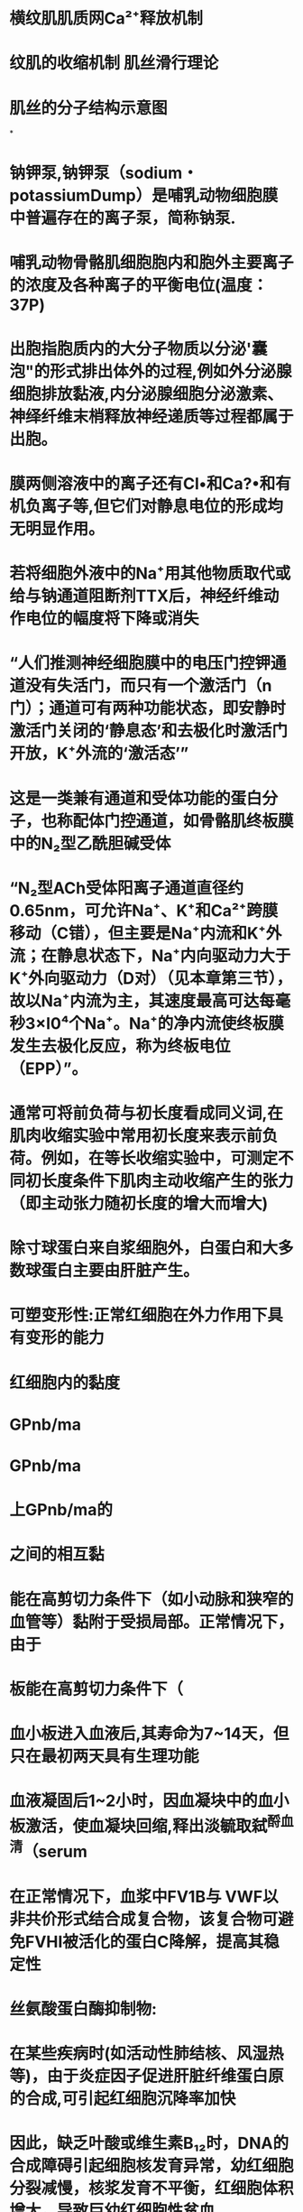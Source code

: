 :PROPERTIES:
:file: [[../assets/生理学.pdf][生理学.pdf]]
:file-path: ../assets/生理学.pdf
:END:

* 横纹肌肌质网Ca²⁺释放机制
:PROPERTIES:
:ls-type: annotation
:hl-page: 65
:id: 61decce3-a0c8-4dd7-950c-ee38c899169e
:END:
* 纹肌的收缩机制 肌丝滑行理论
:PROPERTIES:
:hl-page: 62
:ls-type: annotation
:id: 61ded316-5bec-42d5-9a09-366ce37ac28f
:END:
* 肌丝的分子结构示意图
:PROPERTIES:
:ls-type: annotation
:hl-page: 63
:id: 61ded3da-e8cd-42ef-b5e3-60e519731503
:END:
*
* 钠钾泵,钠钾泵（sodium・potassiumDump）是哺乳动物细胞膜中普遍存在的离子泵，简称钠泵.
:PROPERTIES:
:hl-page: 37
:ls-type: annotation
:id: 61dfd1e6-ebb4-41ea-8bcb-6ed6848c6b18
:END:
* 哺乳动物骨骼肌细胞胞内和胞外主要离子的浓度及各种离子的平衡电位(温度：37P)
:PROPERTIES:
:ls-type: annotation
:hl-page: 47
:id: 61dfd422-667e-451f-9436-16aded3933ff
:END:
* 出胞指胞质内的大分子物质以分泌'囊泡"的形式排出体外的过程,例如外分泌腺细胞排放黏液,内分泌腺细胞分泌激素、神绎纤维末梢释放神经递质等过程都属于出胞。
:PROPERTIES:
:hl-page: 40
:ls-type: annotation
:id: 61dfe9c5-0e29-4025-836b-6ff3a4ae701d
:END:
* 膜两侧溶液中的离子还有Cl•和Ca?•和有机负离子等,但它们对静息电位的形成均无明显作用。
:PROPERTIES:
:ls-type: annotation
:hl-page: 49
:id: 61dff208-fbbc-4f6e-bc89-321681b68d26
:END:
* 若将细胞外液中的Na⁺用其他物质取代或给与钠通道阻断剂TTX后，神经纤维动作电位的幅度将下降或消失
:PROPERTIES:
:hl-page: 53
:ls-type: annotation
:id: 61e0074f-f984-4ac4-8eea-120c4770651a
:END:
* “人们推测神经细胞膜中的电压门控钾通道没有失活门，而只有一个激活门（n门）；通道可有两种功能状态，即安静时激活门关闭的‘静息态’和去极化时激活门开放，K⁺外流的‘激活态’”
:PROPERTIES:
:hl-page: 54
:ls-type: annotation
:id: 61e00934-06ab-4543-b59f-2c38be1df43c
:END:
* 这是一类兼有通道和受体功能的蛋白分子，也称配体门控通道，如骨骼肌终板膜中的N₂型乙酰胆碱受体
:PROPERTIES:
:hl-page: 35
:ls-type: annotation
:id: 61e00efd-59cf-4381-ab2e-bff5d1ca2805
:END:
* “N₂型ACh受体阳离子通道直径约0.65nm，可允许Na⁺、K⁺和Ca²⁺跨膜移动（C错），但主要是Na⁺内流和K⁺外流；在静息状态下，Na⁺内向驱动力大于K⁺外向驱动力（D对）（见本章第三节），故以Na⁺内流为主，其速度最高可达每毫秒3×l0⁴个Na⁺。Na⁺的净内流使终板膜发生去极化反应，称为终板电位（EPP）”。
:PROPERTIES:
:ls-type: annotation
:hl-page: 60
:id: 61e0140f-3fad-46c3-a4a1-5ad94bdfd4af
:END:
* 通常可将前负荷与初长度看成同义词,在肌肉收缩实验中常用初长度来表示前负荷。例如，在等长收缩实验中，可测定不同初长度条件下肌肉主动收缩产生的张力（即主动张力随初长度的增大而增大)
:PROPERTIES:
:hl-page: 65
:ls-type: annotation
:id: 61e01a06-dcf3-476c-8b50-1d0ed68cf1be
:END:
* 除寸球蛋白来自浆细胞外，白蛋白和大多数球蛋白主要由肝脏产生。
:PROPERTIES:
:ls-type: annotation
:hl-page: 68
:id: 61e23987-4f6b-4676-a934-a588267f9b83
:END:
* 可塑变形性:正常红细胞在外力作用下具有变形的能力
:PROPERTIES:
:ls-type: annotation
:hl-page: 71
:id: 61e26468-7246-42b7-8a25-182842d36839
:END:
* 红细胞内的黏度
:PROPERTIES:
:ls-type: annotation
:hl-page: 71
:id: 61e26663-c067-4461-9a68-887181f2ca36
:END:
* GPnb/ma
:PROPERTIES:
:ls-type: annotation
:hl-page: 76
:id: 61e27b61-5524-4eba-9f99-47b12e9298e9
:END:
* GPnb/ma
:PROPERTIES:
:ls-type: annotation
:hl-page: 76
:id: 61e27b64-2d1e-4310-b007-f24e72703ad9
:END:
* 上GPnb/ma的
:PROPERTIES:
:ls-type: annotation
:hl-page: 76
:id: 61e27b6a-9821-4b1a-ae54-a6f15d0ec66e
:END:
* 之间的相互黏
:PROPERTIES:
:ls-type: annotation
:hl-page: 76
:id: 61e27b70-2c68-4028-acfa-1d00c36c3fbb
:END:
* 能在高剪切力条件下（如小动脉和狭窄的血管等）黏附于受损局部。正常情况下，由于
:PROPERTIES:
:ls-type: annotation
:hl-page: 76
:id: 61e27b76-3f36-4388-8b83-310966e2f4a4
:END:
* 板能在高剪切力条件下（
:PROPERTIES:
:ls-type: annotation
:hl-page: 76
:id: 61e27b81-2f95-4ac4-859e-0b99e79fc241
:END:
* 血小板进入血液后,其寿命为7~14天，但只在最初两天具有生理功能
:PROPERTIES:
:hl-page: 78
:ls-type: annotation
:id: 61e285a7-5746-43b2-a43f-2b350d5db434
:END:
* 血液凝固后1~2小时，因血凝块中的血小板激活，使血凝块回缩,释出淡毓取弑^酹血清（serum
:PROPERTIES:
:ls-type: annotation
:hl-page: 82
:id: 61e29732-0b45-4cf6-8ba6-12225a07d839
:END:
* 在正常情况下，血浆中FV1B与 VWF以非共价形式结合成复合物，该复合物可避免FVHI被活化的蛋白C降解，提高其稳定性
:PROPERTIES:
:ls-type: annotation
:hl-page: 81
:id: 61e2b3f0-afe1-448c-9a50-4ef38bd851ea
:END:
* 丝氨酸蛋白酶抑制物:
:PROPERTIES:
:ls-type: annotation
:hl-page: 83
:id: 61e2bc83-c760-456f-8136-b57a0c9e82df
:END:
* 在某些疾病时(如活动性肺结核、风湿热等)，由于炎症因子促进肝脏纤维蛋白原的合成,可引起红细胞沉降率加快
:PROPERTIES:
:ls-type: annotation
:hl-page: 71
:id: 61e3b5f1-020a-41c1-a411-8c847c2062d6
:END:
* 因此，缺乏叶酸或维生素B₁₂时，DNA的合成障碍引起细胞核发育异常，幼红细胞分裂减慢，核浆发育不平衡，红细胞体积增大，导致巨幼红细胞性贫血
:PROPERTIES:
:ls-type: annotation
:hl-page: 72
:id: 61e3ba55-32df-4c75-b2cc-356012ab51cf
:END:
* 缺氧可迅速引起EPO基因表达增加，从而使EPO的合成和分泌增多
:PROPERTIES:
:hl-page: 73
:ls-type: annotation
:id: 61e3bded-083e-4649-b953-9e0fc6c81499
:END:
* 雌激骚降低红系品话胞对EPO的反应•抑制红细胞的生成
:PROPERTIES:
:ls-type: annotation
:hl-page: 74
:id: 61e3beaf-2a29-41c5-a385-2167ecfdec65
:END:
* 雌激骚降低红
:PROPERTIES:
:ls-type: annotation
:hl-page: 74
:id: 61e3beb4-1457-4ab9-8b24-eb6cfc15ab6a
:END:
* 骨髓红系祖细胞增殖的效应
:PROPERTIES:
:ls-type: annotation
:hl-page: 74
:id: 61e3beb6-48ae-4bfe-ad71-041712e92f08
:END:
* :PROPERTIES:
:ls-type: annotation
:hl-page: 74
:id: 61e3bec1-2f3c-45c3-bb2b-d9458708ad87
:END:
:雄激素可提高/凌中EPO的浓度，促进红细胞的生成
* ，血浆中血红蛋白浓度过高而超出触珠蛋白的结合能力时，
:PROPERTIES:
:ls-type: annotation
:hl-page: 74
:id: 61e3bec8-4b5f-4ef9-8aed-22f0db306e55
:END:
* 临床上也可通过测定血浆。血小板球蛋白和PF₄的含量来了解体内血小板的活化情况。
:PROPERTIES:
:hl-page: 76
:ls-type: annotation
:id: 61e3c6ed-96ca-467b-a59b-c8302163e3a3
:END:
* 黏附的血小板进一步激活血小板内信号途径导致血小板的活化并释放内源性ADP和TXA₂，进而激活血液中其他血小板，募集更多的血小板相互黏着而发生不可逆聚集
:PROPERTIES:
:hl-page: 78
:ls-type: annotation
:id: 61e3cf7e-e7ff-4ac8-b46a-a26ac0eed8a7
:END:
* FⅫa还能通过激活前激肽释放酶为激肽释放酶而正反馈促进FⅫa的形成
:PROPERTIES:
:hl-page: 81
:ls-type: annotation
:id: 61e3dc30-e066-4782-b422-e066402acbbe
:END:
* “凝血酶具有多种功能：①使纤维蛋白原（四聚体）从N端脱下四段小肽，即两个A肽和两个B肽，转变为纤维蛋白单体；②激活FⅩⅢ，生成FⅩⅢa。在Ca²⁺的作用下，FⅩⅢa使纤维蛋白单体相互聚合，形成不溶于水的交联纤维蛋白多聚体凝块，完成凝血过程；③激活FⅤ、FⅧ和FⅪ，形成凝血过程中的正反馈机制；④使血小板活化。在未激活的血小板，带负电荷的磷脂（如磷脂酰丝氨酸等）存在于膜的内表面。当血小板活化后，带负电荷的磷脂翻转到外表面，为因子X酶复合物和凝血酶原复合物的形成提供有效的磷脂表面，也可加速凝血”。
:PROPERTIES:
:hl-page: 82
:ls-type: annotation
:id: 61e3dec7-9d72-47f2-b40b-63698b926096
:END:
* “故血清与血浆的区别在于前者缺乏纤维蛋白原和FⅡ、FⅤ、FⅧ、FⅩⅢ等凝血因子，但也增添了少量凝血过程中由血小板释放的物质”
:PROPERTIES:
:hl-page: 82
:ls-type: annotation
:id: 61e3e02c-34c6-452f-a9bf-ba88ecca102e
:END:
* 在纤溶酶作用下，纤维蛋白和纤维蛋白原可被分解为可溶性小肽，称纤维蛋白降解产物。纤维蛋白降解产物通常不再发生凝固，其中部分小肽还具有抗凝血作用
:PROPERTIES:
:hl-page: 85
:ls-type: annotation
:id: 61e3e284-d371-44d0-aadb-f9c5fdfd21b2
:END:
* 全身血液的大部分在心血管系统中快速循环流动,称为循环血量,小部分血液滞留在肝、肺、腹腔静脉和皮下静脉丛内，流动很慢，称为储存血量。
:PROPERTIES:
:ls-type: annotation
:hl-page: 88
:id: 61e3f599-d785-4028-aff2-3e7113ff1190
:END:
* 在心室功能减退、心室异常扩大的患者，其搏出量可能与正常人无明显差异，但心室舒张末期容积增大，因此射血分数明显降低。因此，与搏出量相比，射血分数能更准确的反映心脏的泵血功能，对早期发现心脏泵血功能异常具有重要意义
:PROPERTIES:
:ls-type: annotation
:hl-page: 93
:id: 61eba94d-f57b-4344-b00f-d2b13e3979ca
:END:
* 体内几乎所有的血管都受交感缩血管神经纤维的支配
:PROPERTIES:
:ls-type: annotation
:hl-page: 127
:id: 61ec021c-573f-420f-933c-3e5121238eab
:END:
* 宜捷通路(thoroughfarechannel)是指血液从微动脉经后微动脉和通血毛细血管进第四章血液循环125入微静脉的通路C通血毛细血瞥即为后微动脉的秘行部分.其管壁平滑肌逐渐减少至消失c盲摭通路多见于骨骼肌中.相对短而肯.血流阳力衿小.流速较快，绍常外干并讪状木一其主婆功能括仲=部分血液经此通路快速进入静脉,以保证静脉回心血量：另外，血液在此通路中也可与组织液进行少量的物质交换C
:PROPERTIES:
:ls-type: annotation
:hl-page: 121
:id: 61ee0fb5-9085-4075-8608-873a3fb6131a
:END:
* “直捷通路是指血液从微动脉经后微动脉和通血毛细血管（B对）进入微静脉的通路。通血毛细血管即为后微动脉的移行部分，其管壁平滑肌逐渐减少至消失。直捷通路多见于骨骼肌中，相对短而直，血流阻力较小，流速较快，经常处于开放状态。其主要功能是使一部分血液经此通路快速进入静脉，以保证静脉回心血量；另外，血液在此通路中也可与组织液进行少量的物质交换”。
:PROPERTIES:
:hl-page: 122
:ls-type: annotation
:id: 61ee0fba-4ffd-4bde-9511-52cb33e923ee
:END:
* “而聚集的代谢产物和低氧状态，尤其是后者可反过来引起局部后微动脉（A对）和毛细血管前括约肌（C对）舒张，于是毛细血管开放，局部组织集聚的代谢产物被血流清除。接着后微动脉和毛细血管前括约肌又收缩，使毛细血管关闭，如此周而复始”
:PROPERTIES:
:hl-page: 122
:ls-type: annotation
:id: 61ee11a3-4d00-4647-87c7-caf5a2c56e9e
:END:
* 毛细血管有效流体静压即毛细血管血压与组织液静水压的差值，是促进组织液生成的主要因素
:PROPERTIES:
:hl-page: 124
:ls-type: annotation
:id: 61ee134f-823e-4283-bb83-0a27a71af738
:END:
* 在窦房结P细胞，4期Ca²⁺内流减少和If通道介导的Na⁺内流减少，使4期去极化速度减慢，自律性降低，引起负性变时作用。此外，IK-Ach的激活使K⁺外流增加，最大复极电位增大，也导致自律性降低
:PROPERTIES:
:hl-page: 126
:ls-type: annotation
:id: 61ee53da-7a66-4447-89f3-5338cff35df0
:END:
* 心室肌细胞动作电位各时相的离子流在心房肌细胞上也都具备，主要的不同是心房肌细胞膜上存在乙酰胆碱敏感的钾电流（IK-ACh）,在ACh作用下，IK-ACh通道大量激活开放，膜对K⁺的通透性增加，K⁺外流增强而出现超极化，导致心房肌细胞动作电位时程明显缩短
:PROPERTIES:
:ls-type: annotation
:hl-page: 103
:id: 61ee56df-9b23-4af3-a49a-f16da67381ea
:END:
* 心交感神经和心迷走神经平时都具有紧张性，均主要起源于延髓心血管中枢。两者作用相互拮抗,共同调节心脏活动。
:PROPERTIES:
:ls-type: annotation
:hl-page: 126
:id: 61ee58d8-7477-4629-ac01-d85b718fe6d3
:END:
* 压力感觉器并不直接感受血压变化，而是感受血管壁所受到的机械牵张刺激
:PROPERTIES:
:hl-page: 129
:ls-type: annotation
:id: 61ee5a1b-7e94-4f01-a369-9127aa37f236
:END:
**
* 颈动脉窦压力感受器的传入神经纤维组成窦神经，加入舌咽神经后进入延髓。主动脉弓压力感受器的传入神经纤维行走于迷走神经干内并随之进入延髓。家兔的主动脉弓压力感受器传入纤维在颈部单独成为一束，与迷走神经伴行，称为主动脉神经或降压神经
:PROPERTIES:
:hl-page: 129
:ls-type: annotation
:id: 61ee5a4f-4a62-4ba9-8f45-47cdad6d8312
:END:
* 如当切除狗的压力感受器传入神经后，其动脉血压经常出现很大波动，即血压变得不稳定，但全天的血压平均值并不升高
:PROPERTIES:
:hl-page: 130
:ls-type: annotation
:id: 61ee5b06-9862-4b1c-931e-17412a03fb7f
:END:
* 慢性高血压患者或实验性高血压动物中，压力感受性反射功能曲线可向右上方移位,使调定点升高，这一现象称为压力感受性反射的重调定(resetting)，提示在高血压的情况下压力感受性反射的工作范围发生改变，即在较正常高的血压水平上保持血压相对稳定
:PROPERTIES:
:ls-type: annotation
:hl-page: 130
:id: 61ee5fcf-cee2-42a6-9efa-370f1b50b43c
:END:
* 在保持自然呼吸的情况下，化学感受器的传入冲动可在引起呼吸加深加快的同时，出现心率加快，心输出量增多，外周阻力增大，血压升高等心血管活动的改变
:PROPERTIES:
:ls-type: annotation
:hl-page: 130
:id: 61ee6165-1577-4eb8-9c11-5205f19fa41d
:END:
**
* 化学感受性反射在平时对心血管活动调节作用并不明显，只有在缺氧、窒息、失血、血压过低和酸中毒等情况下才起调节作用。缺血或缺氧等引起的化学感受性反射可兴奋交感缩血管中枢，使骨骼肌和大部分内脏血管收缩，总外周阻力增大，血压升高。由于心脏和脑的血管无明显收缩或发生轻微舒张，使循环血量得以重新分配，从而保证心、脑等重要器官在危急情况下优先获得血液供应
:PROPERTIES:
:hl-page: 130
:ls-type: annotation
:id: 61ee6225-336a-432e-9111-6f35f2f0f437
:END:
* 心房壁的牵张感受器又称容量感受器或低压力感受器，当心房压升高尤其是血容量增多引起心房壁牵张的刺激增强时，容量感受器兴奋，传入冲动经迷走神经传到中枢后，不仅引起交感神经抑制和迷走神经兴奋，使心率减慢，心输出量减少，外周阻力降低和血压下降，还降低血浆血管升压素和醛固酮水平，增加肾的排水和排钠量，降低循环血量和细胞外液量
:PROPERTIES:
:hl-page: 130
:ls-type: annotation
:id: 61ee635c-4a72-4874-824c-009b5c802aa5
:END:
* 当交感神经兴奋（D错）、各种原因引起肾血流量减少（A对）或血浆中Na⁺浓度降低（B对）时，肾素分泌增多，并经肾静脉进入血液循环，以启动RAS的链式反应
:PROPERTIES:
:hl-page: 131
:ls-type: annotation
:id: 61ee6824-08c5-4cfb-9609-b942b0208af7
:END:
* 其中PGE₂由肾脏产生，具有舒血管作用
:PROPERTIES:
:hl-page: 134
:ls-type: annotation
:id: 61ee68f1-db92-4932-a20c-736676171222
:END:
**
* 血管紧张素中最为重要的是AngⅡ，其生理作用几乎都是通过激动AT₁受体产生的。主要包括：①缩血管作用。AngⅡ可直接使全身微动脉收缩，升高血压；也能使静脉收缩，增加回心血量。②促进交感神经末梢释放递质（A对）。AngⅡ可作用于交感缩血管纤维末梢的突触前AT受体，通过突触前调制作用促进其释放去甲肾上腺素。③对中枢神经系统的作用。AngⅡ可作用于中枢神经系统的一些神经元，使中枢对压力感受性反射的敏感性降低（B对），交感缩血管中枢紧张性加强（C对）；并促进神经垂体释放血管升压素和缩宫素；增强促肾上腺皮质激素释放激素的作用。可见，AngⅡ可通过中枢和外周机制使血管阻力增大，血压升高。AngⅡ还能产生或增强渴觉，并引起饮水行为。④促进醛固酮的合成和释放。AngⅡ可刺激肾上腺皮质球状带合成和分泌醛固酮（D错），后者可促进肾小管对Na⁺的重吸收，参与机体的水盐调节，增加循环血量
:PROPERTIES:
:hl-page: 132
:ls-type: annotation
:id: 61ee6c78-c80d-4a51-8272-b2b50f7012c6
:END:
*
*
* 肾上腺素可引起α受体占优势的皮肤、肾和胃肠道血管平滑肌收缩；在β₂受体占优势的骨骼肌和肝血管，小剂量的肾上腺素常以兴奋β₂受体的效应为主，引起这些部位的血管舒张，大剂量时由于α受体也兴奋，则引起血管收缩
:PROPERTIES:
:hl-page: 133
:ls-type: annotation
:id: 61ee6e1f-69e1-4b24-ba6a-afca386e1cc5
:END:
* 短期调节是指对短时间内发生的血压变化进行调节，主要是通过神经调节方式，包括各种心血管反射调节心肌收缩力和血管外周阻力，使动脉血压恢复正常并保持相对稳定，其具体机制已如前述。而当血压在较长时间内（数小时，数天，数月或更长）发生变化时，单纯依靠神经调节常不足以将血压调节到正常水平。动脉血压的长期调节主要是通过肾调节细胞外液量来实现的，因而构成肾-体液控制系统
:PROPERTIES:
:hl-page: 135
:ls-type: annotation
:id: 61ee70bb-a2ca-4750-be28-8e79eb93488b
:END:
* 人在安静状态下，冠状动脉血中的氧含量约20ml/100ml血液，冠状窦静脉血中的氧含量约6ml/100ml血液，动、静脉血样差达14ml/100ml血液，摄氧率可达70%左右，远高于其他器官组织
:PROPERTIES:
:hl-page: 136
:ls-type: annotation
:id: 61ee7162-8de6-44d7-aeaa-64f8de9e2e4d
:END:
* 心室开始收缩时，由于心室壁张力急剧升高，压迫肌纤维之间的小血管，可使CBF明显减少，心肌深层的CBF可在等容收缩期出现断流甚至逆流
:PROPERTIES:
:hl-page: 137
:ls-type: annotation
:id: 61ee7217-5ba6-4247-8fbf-ace80d89cd8b
:END:
* 在舒张期开始后，心肌对冠脉的压迫减弱或解除，冠脉血流阻力减小，CBF迅速增加，并在舒张早期达到高峰，然后逐渐减少
:PROPERTIES:
:hl-page: 137
:ls-type: annotation
:id: 61ee7278-53c5-4fb5-92e2-120a388fa62a
:END:
* [:span]当体循环外周阻力增大时，动脉舒张压升高，CBF将增加；而当心率加快时，由于心舒期明显缩短，CBF则减少。可见，CBF的多少主要取决于动脉舒张压的高低和心舒期的长短。在某些病理状态（如主动脉瓣关闭不全时，常因动脉舒张压过低而发生心肌供血不足”。
:PROPERTIES:
:hl-type: area
:hl-stamp: 1643017138742
:hl-page: 137
:ls-type: annotation
:id: 61ee738a-f5db-4043-b894-aa2df45c1e3c
:END:
* 交感神经兴奋时,可通过激活冠脉平滑肌a受体使之收缩:但也激活心肌β1受体使心脏活动增强，耗氧量增加，代谢加强而使代谢产物增多.继发性引起冠脉舒张°
:PROPERTIES:
:hl-page: 137
:ls-type: annotation
:id: 61ee7480-f239-4ab1-bbd7-a5a8b10d650f
:END:
* [:span]气体扩散速率公式
:PROPERTIES:
:hl-type: area
:hl-stamp: 1643097704306
:hl-page: 152
:ls-type: annotation
:id: 61efae6c-4c12-41f8-868c-5d380faf17e7
:END:
* [:span]动脉血中氢离子↑→钙离子浓度升高引起递质释放→窦神经AP
:PROPERTIES:
:hl-type: area
:hl-stamp: 1643177714956
:hl-page: 162
:ls-type: annotation
:id: 61f0e6f4-3da5-4f49-b4bf-16475d7d3f02
:END:
* 因此，呼吸肌的收缩和舒张所引起的胸廓节律性扩张和缩小，即呼吸运动是实现肺通气的原动力
:PROPERTIES:
:hl-page: 141
:ls-type: annotation
:id: 61f0f398-a25a-48c1-9946-dde8030cb516
:END:
* 肺泡气与外界大气之间的压力差是实现肺通气的直接动力(directforce)o
:PROPERTIES:
:ls-type: annotation
:hl-page: 141
:id: 61f0f3e1-a245-49d6-9eb8-d61f32de32c8
:END:
* 胸膜腔内保持负压具有重要意义。它不仅能扩张肺，使肺能随胸廓的张缩而张缩；它还作用于胸腔内的腔静脉和胸导管，使之扩张，有利于静脉血和淋巴液的回流
:PROPERTIES:
:hl-page: 144
:ls-type: annotation
:id: 61f0f4f2-474d-4bdb-8a80-9eb64dafaf81
:END:
* 吸气时，因胸膜腔负压增大而跨壁压增大，因肺的扩展而使弹性成分对小气道的牵引作用增强，以及交感神经紧张性活动增强等，都使气道口径增大，气道阻力减小
:PROPERTIES:
:hl-page: 148
:ls-type: annotation
:id: 61f0f5a9-7c03-43bf-96dc-a4d04a93b5b3
:END:
* 平静呼吸时，弹性阻力约占肺通气总阻力的70%，非弹性阻力约占30%
:PROPERTIES:
:hl-page: 144
:ls-type: annotation
:id: 61f0f7fc-1870-4897-bffc-3a5e3166ffa5
:END:
* 肺泡表面张力是肺弹性阻力的主要来源，约占2/3，而由肺的弹性成分所形成的弹性阻力约占1/3
:PROPERTIES:
:hl-page: 145
:ls-type: annotation
:id: 61f0f900-3abd-4a17-bd51-fb3e501e21a4
:END:
* 曲线的斜率反映不同肺容量下的肺顺应性或肺弹性阻力的大小。斜率大，表示肺顺应性大，弹性阻力小；反之，则表示肺顺应性小，肺弹性阻力大。正常成年人平静呼吸时，肺顺应性约为0.2L/cmH₂O，且位于顺应性曲线斜率最大的中段，故平静呼吸时肺弹性阻力较小，呼吸较为省力
:PROPERTIES:
:hl-page: 145
:ls-type: annotation
:id: 61f0fa98-b8d7-4264-883c-9b884fa7f37e
:END:
* 临床上曾按上式算得男性的肺顺应性大于同龄女性，成年人的肺顺应性大于儿童的错误结
:PROPERTIES:
:hl-page: 145
:ls-type: annotation
:id: 61f0fad0-3899-4b65-b4f9-e47c753540dd
:END:
* 如图5-5 所示，向动物离体肺注入气体比注入生理盐水所需的跨肺压要大得多。这是因为充气时肺泡内表面存在液－气界面及由此产生的肺泡表面张力；而充生理盐水时液－气界面不复存在，因此没有肺泡表面张力，只有肺组织本身的弹性成分所产生的弹性阻力起作用
:PROPERTIES:
:hl-page: 145
:ls-type: annotation
:id: 61f0fb1d-ccdc-4f43-b33b-75cec1bd0b07
:END:
* 总之，在肺充血、肺组织纤维化或肺表面活性物质减少时，肺的顺应性降低（B对），弹性阻力增加，患者表现为吸气困难；而在肺气肿时（A错），肺弹性成分大量破坏，肺回缩力减小，顺应性增大，弹性阻力减小，患者表现为呼气困难。这些情况都会导致肺通气功能降低
:PROPERTIES:
:hl-page: 147
:ls-type: annotation
:id: 61f33c3b-b22a-48e8-a9a5-27a9544080c5
:END:
* 功能余气量：是指平静呼吸末尚存留于肺内的气体量,“功能余气量的生理意义是缓冲呼吸过程中肺泡气O₂分压（PO₂）和CO₂分压（PCO₂）的变化幅度”,肺气肿患者的功能余气量增多，而肺实质病变时则减少
:PROPERTIES:
:hl-page: 149
:ls-type: annotation
:id: 61f33d48-e5b0-4515-ab54-cfaae4bfd072
:END:
* 而在肺纤维化等限制性肺疾病患者，FEV₁和FVC均下降，但FEV₁/FVC可基本正常，此外还显示余气量减少
:PROPERTIES:
:hl-page: 149
:ls-type: annotation
:id: 61f33f1a-a1f7-4d0d-b019-bf1545313bbb
:END:
* 由于无效腔的存在，每次吸入的新鲜空气不能全部到达肺泡与血液进行气体交换，因而肺通气量不能全面反映气体交换的状况。为了计算真正有效的气体交换量，应以肺泡通气量为准，它是指每分钟吸入肺泡的新鲜通气量，等于潮气量和无效腔气量之差与呼吸频率的乘积
:PROPERTIES:
:hl-page: 150
:ls-type: annotation
:id: 61f3403b-ae37-45f6-b414-07256c4d05af
:END:
* 体重为70kg的成年人，其解剖无效腔约为150m
:PROPERTIES:
:hl-page: 150
:ls-type: annotation
:id: 61f341eb-90cc-475d-84b4-c9a10945df6b
:END:
* 当Vₐ/Q异常时，主要表现为缺O₂的原因在于：①动、静脉血液之间PO₂差远大于PCO₂差（B对），所以当发生动－静脉短路时，动脉血PO₂下降的程度大于PCO₂升高的程度；②CO₂的扩散系数约为O₂的20倍，所以CO₂扩散比O₂快（A对），不易潴留；③动脉血PO₂下降和PCO₂升高时，可刺激呼吸，增加肺泡通气量，有助于CO₂的排除，却几乎无助于O₂的摄取，这是由O₂解离曲线和CO₂解离曲线的特点所决定的
:PROPERTIES:
:hl-page: 154
:ls-type: annotation
:id: 61f34913-0428-4432-af0e-e3ed2b00f88f
:END:
* 若以健康成年人的血液中Hb浓度为15g/100ml为计，则Hb的氧容量为1.34x15=20.1ml/100ml（血液）.....当动脉血PO₂为100mmHg时，Hb氧含量为19.4ml/100ml，而当静脉血PO₂为40mmHg时，Hb氧含量约为14.4ml/100ml......如果PO₂达150mmHg，动脉血的Hb氧含量也可达20.1ml/100ml，与Hb氧容量相等，则Hb氧饱和度是100%，也称氧饱和；如果静脉血的Hb氧含量是15ml，则Hb氧饱和度约为75%
:PROPERTIES:
:hl-page: 156
:ls-type: annotation
:id: 61f34b04-d5d0-427d-a9c5-74c33b672189
:END:
* 2，3-DPG浓度升高时，Hb对氧气的亲和力降低
:PROPERTIES:
:hl-page: 158
:ls-type: annotation
:id: 61f34d94-ce57-4f20-aade-a0443ba80813
:END:
* 颈动脉体和主动脉体虽都参与呼吸和循环的调节，但颈动脉体主要参与呼吸调节，而主动脉体在循环调节方面较为重要
:PROPERTIES:
:hl-page: 161
:ls-type: annotation
:id: 61f355d6-19de-4795-88fd-cbda9831d823
:END:
**
* 切断迷走神经后，上述反应消失，说明这是由迷走神经参与的反射性反应
:PROPERTIES:
:hl-page: 165
:ls-type: annotation
:id: 61f356c9-4fd0-4bcd-b950-93fa2060e07e
:END:
* 感受器位于从气管到细支气管的平滑肌中，属于牵张感受器，其阈值低，适应慢
:PROPERTIES:
:ls-type: annotation
:hl-page: 165
:id: 61f356f5-c7c2-4ca0-af7a-119157f299ba
:END:
* 产生慢波的离子机制尚不清楚，目前认为与细胞内的钙波有关，当细胞内C&2•浓度增高时，激活细胞膜上钙激活的氯通道,C「外流，膜电位去极化。慢波电位通过ICC与平滑肌细胞之间的缝隙连接扩布到平滑肌细胞，引起平滑肌细胞电压门控钙通道开放,Ca?•内流
:PROPERTIES:
:ls-type: annotation
:hl-page: 166
:id: 61f906f7-3bf4-453b-8957-c30c708ba571
:END:
* 慢波起源于消化道纵行肌和环形肌之间的Cajal间质细胞（ICC）。ICC既不属于神经细胞，也不属于平滑肌细胞，而是一种兼有成纤维细胞和平滑肌细胞特性的间质细胞
:PROPERTIES:
:hl-page: 166
:ls-type: annotation
:id: 61fd089b-fec9-4a74-a100-4fd24e610e2d
:END:
* 慢波的幅度为10~15mv
:PROPERTIES:
:hl-page: 166
:ls-type: annotation
:id: 61fd0b8f-1d59-4956-9d9d-85bac58aaf66
:END:
* 消化道平滑肌细胞动作电位的去极化主要依赖Ca²⁺内流，因此锋电位上升较慢，持续时间较长；复极化也由K⁺外流所致，且K⁺的外向电流与Ca²⁺的内向电流在时间过程上几乎相同，因此，锋电位的幅度较低，且大小不等
:PROPERTIES:
:hl-page: 166
:ls-type: annotation
:id: 61fd0d7d-84e2-40fa-b863-fa0c1023b002
:END:
* 有机物主要为黏蛋白，还有免疫球蛋白、氨基酸、尿素、尿酸、唾液淀粉酶和溶菌酶
:PROPERTIES:
:hl-page: 169
:ls-type: annotation
:id: 61fd0ee3-8973-48d9-84d2-799d3ce42be8
:END:
* 。基础胃酸分泌量受迷走神经的紧张性和少量促胃液素自发释放的影响。
:PROPERTIES:
:ls-type: annotation
:hl-page: 172
:id: 61fd1313-1f08-4dee-bb86-038690261fc3
:END:
* 胃液中含有大量的黏液，它们是由胃黏膜表面的上皮细胞、泌酸腺、贲门腺和幽门腺的黏液细胞共同分泌的，其主要成分为糖蛋白
:PROPERTIES:
:hl-page: 173
:ls-type: annotation
:id: 61fd2737-8e29-4093-9c01-f3b627bb8c30
:END:
* G细胞，分泌促胃液素和促肾上腺皮质激素(ACTH)样物质，分布于胃窦
:PROPERTIES:
:ls-type: annotation
:hl-page: 172
:id: 61fdcb99-e348-4ca4-bd23-daf2897e95cf
:END:
* ①[[贲门腺]]，为黏液腺，位于胃与食管连接处宽1~4cm的环状区;②[[泌酸腺]]，为混合腺，存在于胃底的大部及胃体的全部，包括壁细胞(parietalcell)、主细胞(chiefcell)和颈黏液细胞(neckmu­couscell)；③[[幽门腺]],分泌碱性黏液，分布于幽门部。
:PROPERTIES:
:hl-page: 172
:ls-type: annotation
:id: 61fdcbd4-02d1-4ed6-aa53-6e910c5a3b46
:END:
* 壁细胞在分泌盐酸的同时，也分泌一种被称为内因子的糖蛋白。内因子有两个活性部位，一个活性部位与进入胃内的维生素B₁₂结合，形成内因子-维生素B₁₂复合物，可保护维生素B₁₂免遭肠内水解酶的破坏，当内因子-维生素B₁₂复合物运行至远端回肠后，内因子的另一活性部位与远侧回肠黏膜上的受体结合，促进维生素B₁₂的吸收
:PROPERTIES:
:hl-page: 173
:ls-type: annotation
:id: 61fdd082-6929-4aed-952a-fc912592e1c0
:END:
* 当内因子-维生素合物运彳薯舞翡简鬼后.内因子的另
:PROPERTIES:
:ls-type: annotation
:hl-page: 173
:id: 61fdd08b-b3c5-4ba9-98bf-62cfdcb521f4
:END:
* K赡限旬膜的刘酉9'奇摭糖.饵浒维牛素Br的吸收C若缺于内因子•可因维牛素
:PROPERTIES:
:ls-type: annotation
:hl-page: 173
:id: 61fdd092-076d-4fbb-9611-189a8ce64252
:END:
* b.吸收障碍而圈生成质笑戳般修胞性贫血。
:PROPERTIES:
:ls-type: annotation
:hl-page: 173
:id: 61fdd096-0236-4049-8f75-f35a445eee4a
:END:
* 存在于食物中的大多数维生素B₁₂是与蛋白质结合的。胃蛋白酶消化蛋白质的作用和胃内的低pH环境，使维生素B₁₂能从结合的形式释放出来，游离的维生素B₁₂迅速与一种称为R蛋白的糖蛋白结合
:PROPERTIES:
:hl-page: 189
:ls-type: annotation
:id: 61fdd65e-66a1-4124-9b76-b8e90fd285ba
:END:
* 食物直接扩张胃，刺激胃底、胃体的感受器，冲动沿迷走神经中的传入纤维传至中枢，再通过迷走神经中的传出纤维引起胃液分泌，这一反射称为迷走-迷走反射；
:PROPERTIES:
:ls-type: annotation
:hl-page: 175
:id: 61fdd988-7c3d-4817-b489-b3f23fac2c65
:END:
* 食物扩张胃也能引起壁内神经丛短反射，直接或通过促胃液素间接引起胃腺分泌
:PROPERTIES:
:hl-page: 175
:ls-type: annotation
:id: 61fdd9e5-96b9-4920-b4df-7b1bfab770b6
:END:
* 直襄留鞘皤液素间接引起胃腺分泌(图
:PROPERTIES:
:ls-type: annotation
:hl-page: 175
:id: 61fdd9ee-9b15-4620-940a-fac48b4352a3
:END:
* 其中支配[[ECL细胞]]的纤维末梢释放Ach,而支配G细胞的纤维释放促胃液素释放肽（[[GRP]]，又称[[铃蟾素]]）
:PROPERTIES:
:hl-page: 176
:ls-type: annotation
:id: 61fdddab-e21f-418d-9884-cecbb78e4c72
:END:
**
* :PROPERTIES:
:ls-type: annotation
:hl-page: 321
:id: 61fde69c-2ef6-4834-a99a-2aee498748d1
:END:
:GC可促进胃腺分泌盐酸和胃蛋白酶原，也可增高胃腺细胞对迷走神经与促胃液素的反应性，故长期大量应用GC易诱发或加重消化性溃疡。
* 十二指肠黏膜中的内分泌细胞分泌的促胰液素和缩胆囊素也能刺激胃蛋白酶原的分泌。
:PROPERTIES:
:ls-type: annotation
:hl-page: 177
:id: 61fde946-13ee-4a1e-97af-db35c06f6a10
:END:
* 生长抑素是由胃肠黏膜δ细胞分泌的一种胃肠激素，分泌后通过[[旁分泌]]的方式作用于壁细胞、ECL细胞和G细胞，对胃的分泌和运动都有很强的抑制作用
:PROPERTIES:
:hl-page: 178
:ls-type: annotation
:id: 61fdea77-974a-4f8b-b9bf-28564a201dc2
:END:
**
* 消化期当食糜进入十二指肠后，可使肠腔内出现高张溶液，高张溶液可刺激小肠内的渗透压感受器，通过肠-胃反射抑制胃液分泌；也能通过刺激小肠黏膜释放若干种胃肠激素抑制胃液分泌
:PROPERTIES:
:hl-page: 178
:ls-type: annotation
:id: 61fdeb08-0951-4e33-8f4b-3286ef6f1e2a
:END:
* 迷走神经中有传出纤维直接到达胃黏膜泌酸腺中的壁细胞，通过末梢释放ACh而引起胃酸分泌
:PROPERTIES:
:hl-page: 176
:ls-type: annotation
:id: 61fdeb9b-e5ed-4b43-b936-005d0b8707e5
:END:
* 通过肠-胃反射抑制胃的运动，使胃排空减慢
:PROPERTIES:
:hl-page: 179
:ls-type: annotation
:id: 61fded29-9852-4ed3-8303-c2e5f728cb6d
:END:
* 容受性舒张是通过迷走-迷走反射而实现的,其节后纤维释放的可能是[[NO]]和[[VIP]]
:PROPERTIES:
:hl-page: 179
:ls-type: annotation
:id: 61fdeee7-9f37-4eb8-a85e-b336a39b8acb
:END:
* [:span]另一方面，食糜中的酸和脂肪还可刺激小肠黏膜释放促胰液素、抑胃肽等，抑制胃运动，延缓胃排空”。
:PROPERTIES:
:hl-type: area
:hl-stamp: 1644032702382
:hl-page: 179
:ls-type: annotation
:id: 61fdf2c0-ca40-466d-b6b0-b0ad528abd67
:END:
* 此外，正常胰液中还含有梭基肽酶,,核糖核酸酶,脱氧核糖核酸酶等水解酶
:PROPERTIES:
:hl-page: 180
:ls-type: annotation
:id: 61fdf86c-e4f2-423b-8dcd-4130c16c09a7
:END:
* 肠液中的肠激酶是激活胰蛋白酶原的特异性酶，可使胰蛋白酶原变为有活性的胰蛋白酶，已被激活的胰蛋白酶也能激活胰蛋白酶原而形成正反馈，加速其活化。此外，酸、组织液等也能使胰蛋白酶原活化
:PROPERTIES:
:hl-page: 180
:ls-type: annotation
:id: 61fdfa98-8214-4aa1-8d71-282b849c07bd
:END:
* 当胰液分泌障碍时，即使其他消化液分泌都正常，食物中的脂肪和蛋白质仍不能完全消化和吸收，常可引起脂肪泻，但糖的消化和吸收一般不受影响
:PROPERTIES:
:hl-page: 181
:ls-type: annotation
:id: 61fdfc27-e5ce-4fcd-8ae6-a0333500df0b
:END:
* 迷走神经可通过其末梢释放ACh直接作用于胰腺，也可通过引起促胃液素的释放，间接引起胰腺分泌
:PROPERTIES:
:hl-page: 181
:ls-type: annotation
:id: 61fdfe65-6b4e-47bb-bc5b-1059d6bed79b
:END:
* 迷走神经主要作用于胰腺的腺泡细胞,对小导管细胞的作用较弱.因此,迷走神经兴奋的特点是水和碳酸氢盐含量少，而酶的含量却很丰富。
:PROPERTIES:
:hl-page: 181
:ls-type: annotation
:id: 61fdfeb6-3198-4ef9-8b9e-d377a04a48de
:END:
* 另一方面，由于肾上腺素能纤维可促使胰腺血管收缩，导致胰液分泌的水源明显不足而影响胰液分泌
:PROPERTIES:
:ls-type: annotation
:hl-page: 181
:id: 61fdff85-ddd4-42f2-83e8-4c89e90239bb
:END:
* 内脏大神经（属交感神经）对胰液分泌的影响不很明显。一方面，内脏大神经中的胆碱能纤维可促进胰液分泌，另一方面，由于肾上腺素能纤维可促使胰腺血管收缩，导致胰液分泌的水源 明显不足而影响胰液分泌”
:PROPERTIES:
:hl-page: 181
:ls-type: annotation
:id: 61fdff8f-a9eb-4e8a-8fe9-107c5cbb8378
:END:
* [[促胃液素]]、[[促胰液素]]、[[缩胆囊素]]和[[抑胃肽]]（GIP）等胃肠激素均可促进[[胰岛素]]分泌
:PROPERTIES:
:hl-page: 318
:ls-type: annotation
:id: 61fe0143-73a2-4f58-b450-c7db2178b0ef
:END:
* 在血糖浓度升高时，抑胃肽可刺激[[胰岛素]]的释放,这对防止餐后血糖升高具有重要的意义
:PROPERTIES:
:hl-page: 169
:ls-type: annotation
:id: 61fe03dc-419f-465b-a697-e00e22ee8294
:END:
* 有些胃肠激素可促进消化系统组织的生长，例如，[[促胃液素]]和[[缩胆囊素]]分别能促进胃黏膜上皮和胰腺外分泌部组织的生长
:PROPERTIES:
:hl-page: 169
:ls-type: annotation
:id: 61fe04b2-8610-479b-8d22-85f5098a664f
:END:
**
* 『梁溯潞消微财醐嚣嚣鎏it
:PROPERTIES:
:ls-type: annotation
:hl-page: 182
:id: 61fe18f0-a6c8-4e9a-b6ba-6fbccce05a1c
:END: